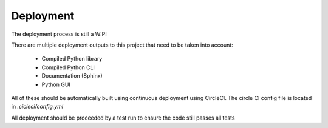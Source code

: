 ==================================
Deployment
==================================

The deployment process is still a WIP!

There are multiple deployment outputs to this project that need to be taken into account:

 - Compiled Python library
 - Compiled Python CLI
 - Documentation (Sphinx)
 - Python GUI


All of these should be automatically built using continuous deployment using CircleCI.
The circle CI config file is located in `.cicleci/config.yml`

All deployment should be proceeded by a test run to ensure the code still passes all tests
